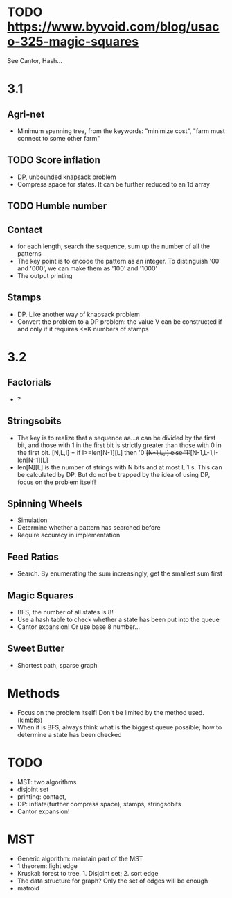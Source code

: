* TODO https://www.byvoid.com/blog/usaco-325-magic-squares
  See Cantor, Hash...


* 3.1
** Agri-net
   - Minimum spanning tree, from the keywords: "minimize cost",
     "farm must connect to some other farm"
** TODO Score inflation
   - DP, unbounded knapsack problem
   - Compress space for states. It can be further reduced to an 1d array
** TODO Humble number
** Contact
   - for each length, search the sequence, sum up the number
     of all the patterns
   - The key point is to encode the pattern as an integer.
     To distinguish '00' and '000', we can make them as '100' and '1000'
   - The output printing
** Stamps
   - DP. Like another way of knapsack problem
   - Convert the problem to a DP problem: the value V can be constructed
     if and only if it requires <=K numbers of stamps
* 3.2
** Factorials
   - ?
** Stringsobits
   - The key is to realize that a sequence aa...a can be divided
     by the first bit, and those with 1 in the first bit is strictly
     greater than those with 0 in the first bit.
     [N,L,I] = if I>=len[N-1][L] then '0'+[N-1,L,I] else '1'+[N-1,L-1,I-len[N-1][L]
   - len[N][L] is the number of strings with N bits and at most L 1's.
     This can be calculated by DP. But do not be trapped by the idea of using DP,
     focus on the problem itself!
** Spinning Wheels
   - Simulation
   - Determine whether a pattern has searched before
   - Require accuracy in implementation
** Feed Ratios
   - Search. By enumerating the sum increasingly, get the smallest sum first
** Magic Squares
   - BFS, the number of all states is 8!
   - Use a hash table to check whether a state has been put into the queue
   - Cantor expansion! Or use base 8 number...
** Sweet Butter
   - Shortest path, sparse graph

* Methods
  - Focus on the problem itself! Don't be limited by the method used.(kimbits)
  - When it is BFS, always think what is the biggest queue possible; how to
    determine a state has been checked
* TODO
  - MST: two algorithms
  - disjoint set
  - printing: contact,
  - DP: inflate(further compress space), stamps, stringsobits
  - Cantor expansion!

* MST
  - Generic algorithm: maintain part of the MST
  - 1 theorem: light edge
  - Kruskal: forest to tree. 1. Disjoint set; 2. sort edge
  - The data structure for graph? Only the set of edges will be enough
  - matroid

